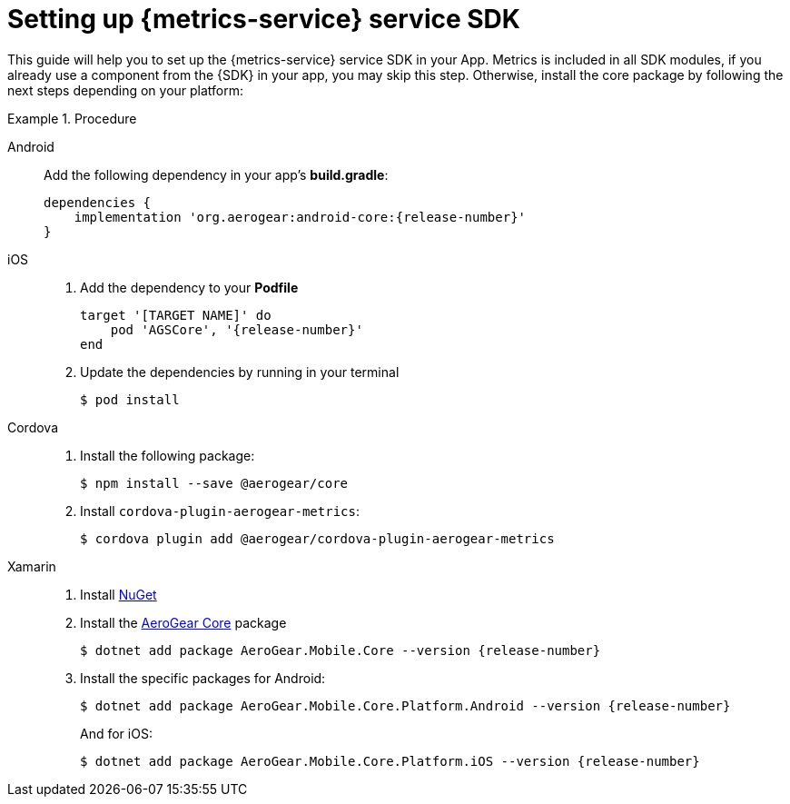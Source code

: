 // For more information, see: https://redhat-documentation.github.io/modular-docs/

[id='setting-up-sdk-{context}']
= Setting up {metrics-service} service SDK

This guide will help you to set up the {metrics-service} service SDK in your App.
Metrics is included in all SDK modules, if you already use a component from the {SDK} in your app, you may skip this step.
Otherwise, install the core package by following the next steps depending on your platform:

.Procedure

[tabs]
====
// tag::excludeDownstream[]
Android::
+
--
Add the following dependency in your app's *build.gradle*:

[source,groovy,subs="attributes"]
----
dependencies {
    implementation 'org.aerogear:android-core:{release-number}'
}
----
--
iOS::
+
--
. Add the dependency to your *Podfile*
+
[source,ruby,subs="attributes"]
----
target '[TARGET NAME]' do
    pod 'AGSCore', '{release-number}'
end
----

. Update the dependencies by running in your terminal
+
[source,bash]
----
$ pod install
----
--
// end::excludeDownstream[]
Cordova::
+
--
. Install the following package:
+
[source,bash]
----
$ npm install --save @aerogear/core
----

. Install `cordova-plugin-aerogear-metrics`:
+
[source,bash]
----
$ cordova plugin add @aerogear/cordova-plugin-aerogear-metrics
----
--
// tag::excludeDownstream[]
Xamarin::
+
--
. Install link:https://docs.microsoft.com/en-us/nuget/install-nuget-client-tools[NuGet^]

. Install the link:https://www.nuget.org/packages/AeroGear.Mobile.Core[AeroGear Core^] package
+
[source,bash,subs="attributes"]
----
$ dotnet add package AeroGear.Mobile.Core --version {release-number}
----

. Install the specific packages for Android:
+
[source,bash,subs="attributes"]
----
$ dotnet add package AeroGear.Mobile.Core.Platform.Android --version {release-number}
----
+
And for iOS:
+
[source,bash,subs="attributes"]
----
$ dotnet add package AeroGear.Mobile.Core.Platform.iOS --version {release-number}
----
// end::excludeDownstream[]
====
